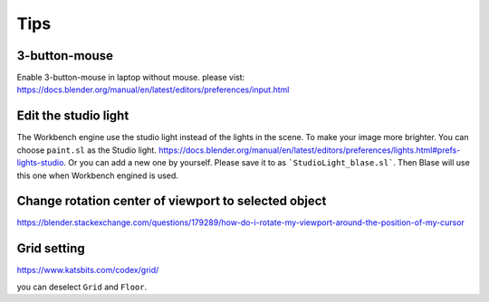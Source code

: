 =======
Tips
=======



3-button-mouse
==========================
Enable 3-button-mouse in laptop without mouse.  please vist: https://docs.blender.org/manual/en/latest/editors/preferences/input.html



Edit the studio light
=======================

The Workbench engine use the studio light instead of the lights in the scene. To make your image more brighter. You can choose ``paint.sl`` as the Studio light. https://docs.blender.org/manual/en/latest/editors/preferences/lights.html#prefs-lights-studio. Or you can add a new one by yourself. Please save it to as ```StudioLight_blase.sl```. Then Blase will use this one when Workbench engined is used.


Change rotation center of viewport to selected object
===============================================================

https://blender.stackexchange.com/questions/179289/how-do-i-rotate-my-viewport-around-the-position-of-my-cursor


Grid setting
=======================

https://www.katsbits.com/codex/grid/

you can deselect ``Grid`` and ``Floor``.

